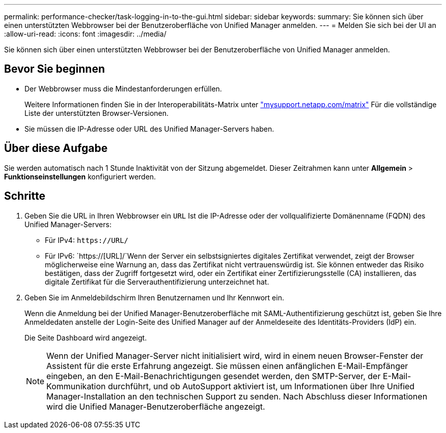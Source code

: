 ---
permalink: performance-checker/task-logging-in-to-the-gui.html 
sidebar: sidebar 
keywords:  
summary: Sie können sich über einen unterstützten Webbrowser bei der Benutzeroberfläche von Unified Manager anmelden. 
---
= Melden Sie sich bei der UI an
:allow-uri-read: 
:icons: font
:imagesdir: ../media/


[role="lead"]
Sie können sich über einen unterstützten Webbrowser bei der Benutzeroberfläche von Unified Manager anmelden.



== Bevor Sie beginnen

* Der Webbrowser muss die Mindestanforderungen erfüllen.
+
Weitere Informationen finden Sie in der Interoperabilitäts-Matrix unter http://mysupport.netapp.com/matrix["mysupport.netapp.com/matrix"^] Für die vollständige Liste der unterstützten Browser-Versionen.

* Sie müssen die IP-Adresse oder URL des Unified Manager-Servers haben.




== Über diese Aufgabe

Sie werden automatisch nach 1 Stunde Inaktivität von der Sitzung abgemeldet. Dieser Zeitrahmen kann unter *Allgemein* > *Funktionseinstellungen* konfiguriert werden.



== Schritte

. Geben Sie die URL in Ihren Webbrowser ein `URL` Ist die IP-Adresse oder der vollqualifizierte Domänenname (FQDN) des Unified Manager-Servers:
+
** Für IPv4: `+https://URL/+`
** Für IPv6: `https://[URL]/`Wenn der Server ein selbstsigniertes digitales Zertifikat verwendet, zeigt der Browser möglicherweise eine Warnung an, dass das Zertifikat nicht vertrauenswürdig ist. Sie können entweder das Risiko bestätigen, dass der Zugriff fortgesetzt wird, oder ein Zertifikat einer Zertifizierungsstelle (CA) installieren, das digitale Zertifikat für die Serverauthentifizierung unterzeichnet hat.


. Geben Sie im Anmeldebildschirm Ihren Benutzernamen und Ihr Kennwort ein.
+
Wenn die Anmeldung bei der Unified Manager-Benutzeroberfläche mit SAML-Authentifizierung geschützt ist, geben Sie Ihre Anmeldedaten anstelle der Login-Seite des Unified Manager auf der Anmeldeseite des Identitäts-Providers (IdP) ein.

+
Die Seite Dashboard wird angezeigt.

+
[NOTE]
====
Wenn der Unified Manager-Server nicht initialisiert wird, wird in einem neuen Browser-Fenster der Assistent für die erste Erfahrung angezeigt. Sie müssen einen anfänglichen E-Mail-Empfänger eingeben, an den E-Mail-Benachrichtigungen gesendet werden, den SMTP-Server, der E-Mail-Kommunikation durchführt, und ob AutoSupport aktiviert ist, um Informationen über Ihre Unified Manager-Installation an den technischen Support zu senden. Nach Abschluss dieser Informationen wird die Unified Manager-Benutzeroberfläche angezeigt.

====

